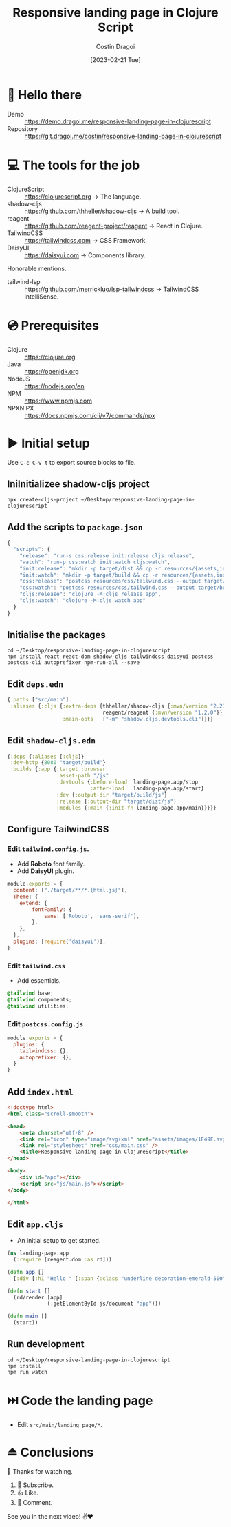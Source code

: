 :PROPERTIES:
:ID:       e5c7d12a-38da-47b4-9cfb-11bf143f26bf
:END:
#+TITLE: Responsive landing page in Clojure Script
#+AUTHOR: Costin Dragoi
#+DATE: [2023-02-21 Tue]
#+FILETAGS: project youtube clojure
#+CATEGORY: public

* 👋 Hello there

- Demo :: https://demo.dragoi.me/responsive-landing-page-in-clojurescript
- Repository :: https://git.dragoi.me/costin/responsive-landing-page-in-clojurescript

* 💻 The tools for the job

- ClojureScript :: https://clojurescript.org -> The language.
- shadow-cljs :: https://github.com/thheller/shadow-cljs -> A build tool.
- reagent :: https://github.com/reagent-project/reagent -> React in Clojure.
- TailwindCSS :: https://tailwindcss.com -> CSS Framework.
- DaisyUI :: https://daisyui.com -> Components library.

Honorable mentions.

- tailwind-lsp :: https://github.com/merrickluo/lsp-tailwindcss -> TailwindCSS IntelliSense.

* 💿 Prerequisites

- Clojure :: https://clojure.org
- Java :: https://openjdk.org
- NodeJS :: https://nodejs.org/en
- NPM :: https://www.npmjs.com
- NPXN PX :: https://docs.npmjs.com/cli/v7/commands/npx

* ▶️ Initial setup

Use ~C-c C-v t~ to export source blocks to file.

** IniInitializee shadow-cljs project

#+begin_src shell :results none
npx create-cljs-project ~/Desktop/responsive-landing-page-in-clojurescript
#+end_src

** Add the scripts to ~package.json~

#+begin_src js :tangle "~/Desktop/responsive-landing-page-in-clojurescript/package.json" :eval no
{
  "scripts": {
    "release": "run-s css:release init:release cljs:release",
    "watch": "run-p css:watch init:watch cljs:watch",
    "init:release": "mkdir -p target/dist && cp -r resources/{assets,index.html} target/dist",
    "init:watch": "mkdir -p target/build && cp -r resources/{assets,index.html} target/build",
    "css:release": "postcss resources/css/tailwind.css --output target/dist/css/main.css --verbose",
    "css:watch": "postcss resources/css/tailwind.css --output target/build/css/main.css --watch --verbose",
    "cljs:release": "clojure -M:cljs release app",
    "cljs:watch": "clojure -M:cljs watch app"
  }
}
#+end_src

** Initialise the packages

#+begin_src shell :results none
cd ~/Desktop/responsive-landing-page-in-clojurescript
npm install react react-dom shadow-cljs tailwindcss daisyui postcss postcss-cli autoprefixer npm-run-all --save
#+end_src

** Edit ~deps.edn~

#+begin_src clojure :results none :tangle "~/Desktop/responsive-landing-page-in-clojurescript/deps.edn"
{:paths ["src/main"]
 :aliases {:cljs {:extra-deps {thheller/shadow-cljs {:mvn/version "2.21.0"}
                               reagent/reagent {:mvn/version "1.2.0"}}
                  :main-opts   ["-m" "shadow.cljs.devtools.cli"]}}}
#+end_src

** Edit ~shadow-cljs.edn~

#+begin_src clojure :results none :tangle "~/Desktop/responsive-landing-page-in-clojurescript/shadow-cljs.edn"
{:deps {:aliases [:cljs]}
 :dev-http {8080 "target/build"}
 :builds {:app {:target :browser
                :asset-path "/js"
                :devtools {:before-load  landing-page.app/stop
                           :after-load   landing-page.app/start}
                :dev {:output-dir "target/build/js"}
                :release {:output-dir "target/dist/js"}
                :modules {:main {:init-fn landing-page.app/main}}}}}
#+end_src

** Configure TailwindCSS

*** Edit ~tailwind.config.js~.

- Add *Roboto* font family.
- Add *DaisyUI* plugin.

#+begin_src js :tangle "~/Desktop/responsive-landing-page-in-clojurescript/tailwind.config.js" :eval no
module.exports = {
  content: ["./target/**/*.{html,js}"],
  Theme: {
    extend: {
        fontFamily: {
            sans: ['Roboto', 'sans-serif'],
        },
    },
  },
  plugins: [require('daisyui')],
}
#+end_src

*** Edit ~tailwind.css~

- Add essentials.

#+begin_src css :tangle "~/Desktop/responsive-landing-page-in-clojurescript/resources/css/tailwind.css" :mkdirp yes :eval no
@tailwind base;
@tailwind components;
@tailwind utilities;
#+end_src

*** Edit ~postcss.config.js~

#+begin_src js :tangle "~/Desktop/responsive-landing-page-in-clojurescript/postcss.config.js" :eval no
module.exports = {
  plugins: {
    tailwindcss: {},
    autoprefixer: {},
  }
}
#+end_src

** Add ~index.html~

#+begin_src html :tangle "~/Desktop/responsive-landing-page-in-clojurescript/resources/index.html" :mkdirp yes :eval no
<!doctype html>
<html class="scroll-smooth">

<head>
    <meta charset="utf-8" />
    <link rel="icon" type="image/svg+xml" href="assets/images/1F49F.svg" />
    <link rel="stylesheet" href="css/main.css" />
    <title>Responsive landing page in ClojureScript</title>
</head>

<body>
    <div id="app"></div>
    <script src="js/main.js"></script>
</body>

</html>
#+end_src

** Edit ~app.cljs~

- An initial setup to get started.

#+begin_src clojure :tangle "~/Desktop/responsive-landing-page-in-clojurescript/src/main/landing_page/frontend/app.cljs" :mkdirp yes :eval no
(ns landing-page.app
  (:require [reagent.dom :as rd]))

(defn app []
  [:div [:h1 "Hello " [:span {:class "underline decoration-emerald-500"} "World"] "!"]])

(defn start []
  (rd/render [app]
             (.getElementById js/document "app")))

(defn main []
  (start))
#+end_src

** Run development

#+begin_src shell :results none
cd ~/Desktop/responsive-landing-page-in-clojurescript
npm install
npm run watch
#+end_src

* ⏭️ Code the landing page

- Edit ~src/main/landing_page/*~.

* ⏏️ Conclusions

🙏 Thanks for watching.

1. 🔔 Subscribe.
2. 👍 Like.
3. 💬 Comment.

See you in the next video! ✌❤
